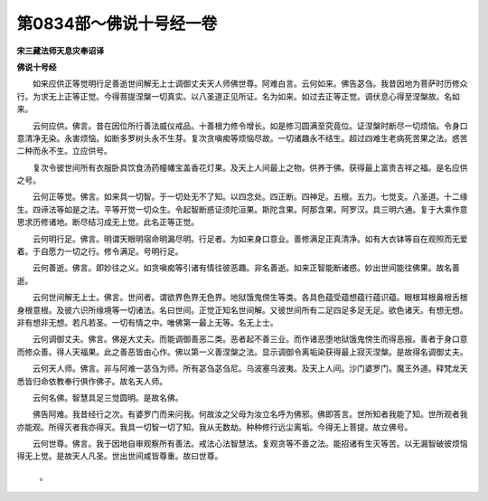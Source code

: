 第0834部～佛说十号经一卷
============================

**宋三藏法师天息灾奉诏译**

**佛说十号经**


　　如来应供正等觉明行足善逝世间解无上士调御丈夫天人师佛世尊。阿难白言。云何如来。佛告苾刍。我昔因地为菩萨时历修众行。为求无上正等正觉。今得菩提涅槃一切真实。以八圣道正见所证。名为如来。如过去正等正觉。调伏息心得至涅槃故。名如来。

　　云何应供。佛言。昔在因位所行善法威仪戒品。十善根力修令增长。如是修习圆满至究竟位。证涅槃时断尽一切烦恼。令身口意清净无染。永害烦恼。如断多罗树头永不生芽。复次贪嗔痴等烦恼尽故。一切诸趣永不结生。超过四难生老病死苦果之法。惑苦二种而永不生。立应供号。

　　复次令彼世间所有衣服卧具饮食汤药幢幡宝盖香花灯果。及天上人间最上之物。供养于佛。获得最上富贵吉祥之福。是名应供之号。

　　云何正等觉。佛言。如来具一切智。于一切处无不了知。以四念处。四正断。四神足。五根。五力。七觉支。八圣道。十二缘生。四谛法等如是之法。平等开觉一切众生。令起智断惑证须陀洹果。斯陀含果。阿那含果。阿罗汉。具三明六通。复于大乘作意思求历修诸地。断尽结习成无上觉。此名正等正觉。

　　云何明行足。佛言。明谓天眼明宿命明漏尽明。行足者。为如来身口意业。善修满足正真清净。如有大衣钵等自在观照而无爱着。于自愿力一切之行。修令满足。号明行足。

　　云何善逝。佛言。即妙往之义。如贪嗔痴等引诸有情往彼恶趣。非名善逝。如来正智能断诸惑。妙出世间能往佛果。故名善逝。

　　云何世间解无上士。佛言。世间者。谓欲界色界无色界。地狱饿鬼傍生等类。各具色蕴受蕴想蕴行蕴识蕴。眼根耳根鼻根舌根身根意根。及彼六识所缘境等一切诸法。名曰世间。正觉正知名世间解。又彼世间所有二足四足多足无足。欲色诸天。有想无想。非有想非无想。若凡若圣。一切有情之中。唯佛第一最上无等。名无上士。

　　云何调御丈夫。佛言。佛是大丈夫。而能调御善恶二类。恶者起不善三业。而作诸恶堕地狱饿鬼傍生而得恶报。善者于身口意而修众善。得人天福果。此之善恶皆由心作。佛以第一义善涅槃之法。显示调御令离垢染获得最上寂灭涅槃。是故得名调御丈夫。

　　云何天人师。佛言。非与阿难一苾刍为师。所有苾刍苾刍尼。乌波塞乌波夷。及天上人间。沙门婆罗门。魔王外道。释梵龙天悉皆归命依教奉行俱作佛子。故名天人师。

　　云何名佛。智慧具足三觉圆明。是故名佛。

　　佛告阿难。我昔经行之次。有婆罗门而来问我。何故汝之父母为汝立名呼为佛邪。佛即答言。世所知者我能了知。世所观者我亦能观。所得灭者我亦得灭。我具一切智一切了知。我从无数劫。种种修行远尘离垢。今得无上菩提。故立佛号。

　　云何世尊。佛言。我于因地自审观察所有善法。戒法心法智慧法。复观贪等不善之法。能招诸有生灭等苦。以无漏智破彼烦恼得无上觉。是故天人凡圣。世出世间咸皆尊重。故曰世尊。

　　

            。
